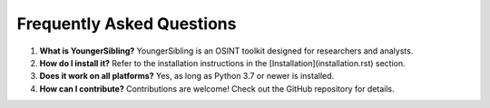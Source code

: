 Frequently Asked Questions
==========================

1. **What is YoungerSibling?**
   YoungerSibling is an OSINT toolkit designed for researchers and analysts.

2. **How do I install it?**
   Refer to the installation instructions in the [Installation](installation.rst) section.

3. **Does it work on all platforms?**
   Yes, as long as Python 3.7 or newer is installed.

4. **How can I contribute?**
   Contributions are welcome! Check out the GitHub repository for details.

